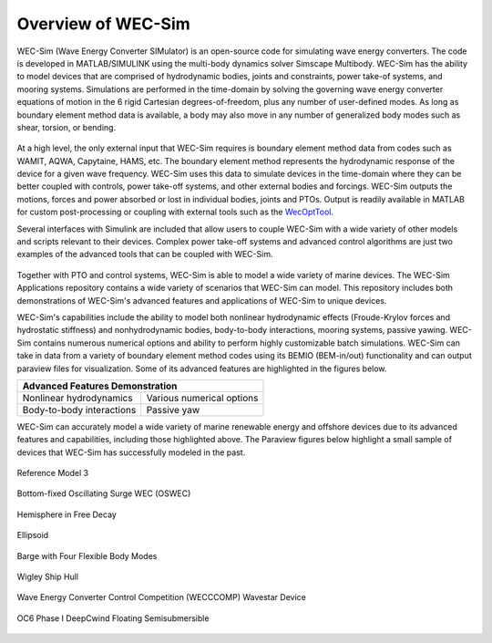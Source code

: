 .. _welcome-intro:

Overview of WEC-Sim
=======================

.. TODO:
    content to cover:
    X reiterate home page data
    X WEC-Sim capabilities / core features
    X high level input/output
    - compare to other codes?
        advantages over other options
        speed / accuracy comparison
        Could reference OC6P1 paper and how well WEC-Sim performs?
    - highlight variety of applications that have been successfully modeled with WEC-Sim
    - paraview figures /gifs of Application cases
    - break up paragraphs with figures
    - Is all the above just condensing the following sections into too much information?


WEC-Sim (Wave Energy Converter SIMulator) is an open-source code for simulating 
wave energy converters. The code is developed in MATLAB/SIMULINK using the 
multi-body dynamics solver Simscape Multibody. WEC-Sim has the ability to model 
devices that are comprised of hydrodynamic bodies, joints and constraints, 
power take-of systems, and mooring systems. Simulations are performed in the 
time-domain by solving the governing wave energy converter equations of motion 
in the 6 rigid Cartesian degrees-of-freedom, plus any number of user-defined 
modes. As long as boundary element method data is available, a body may also 
move in any number of generalized body modes such as shear, torsion, or 
bending. 

.. figure:: /_static/images/new_figs/overview_diagram.JPG
   :width: 750pt

At a high level, the only external input that WEC-Sim requires is boundary 
element method data from codes such as WAMIT, AQWA, Capytaine, HAMS, etc. The 
boundary element method represents the hydrodynamic response of the device for 
a given wave frequency. WEC-Sim uses this data to simulate devices in the 
time-domain where they can be better coupled with controls, power take-off 
systems, and other external bodies and forcings. WEC-Sim outputs the motions, 
forces and power absorbed or lost in individual bodies, joints and PTOs. Output 
is readily available in MATLAB for custom post-processing or coupling with 
external tools such as the `WecOptTool <https://snl-waterpower.github.io/WecOptTool/>`_. 

.. TODO:
    If reference / comparing to other codes, I propose doing so here

Several interfaces with Simulink are included that allow users to couple 
WEC-Sim with a wide variety of other models and scripts relevant to their 
devices. Complex power take-off systems and advanced control algorithms are 
just two examples of the advanced tools that can be coupled with WEC-Sim. 

.. figure:: /_static/images/new_figs/OSWEC_with_ptosim.JPG
   :width: 750pt

.. TODO:
    insert simulink diagram of WEC with advanced controls model

Together with PTO and control systems, WEC-Sim is able to model a wide variety 
of marine devices. The WEC-Sim Applications repository contains a wide variety 
of scenarios that WEC-Sim can model. This repository includes both 
demonstrations of WEC-Sim's advanced features and applications of WEC-Sim to 
unique devices. 

WEC-Sim's capabilities include the ability to model both nonlinear hydrodynamic 
effects (Froude-Krylov forces and hydrostatic stiffness) and nonhydrodynamic 
bodies, body-to-body interactions, mooring systems, passive yawing. WEC-Sim 
contains numerous numerical options and ability to perform highly customizable 
batch simulations. WEC-Sim can take in data from a variety of boundary element 
method codes using its BEMIO (BEM-in/out) functionality and can output paraview 
files for visualization. Some of its advanced features are highlighted in the 
figures below. 

.. TODO:
    insert plots showing WEC-Sim adv. features
    use table instead of figures to list WEC-Sim's key capabilities?
    .
    X b2b
    X NLhydro
    nonhydro?
    X numerical options
    X passive yaw
    MCR/PCT with large power matrix


.. |b2b| image:: /_static/images/new_figs/b2b_comparison2.png
   :width: 400pt
   :height: 175pt
   :align: middle
   
.. |nlh| image:: /_static/images/new_figs/nlhydro_comparison4.png
   :width: 400pt
   :height: 175pt
   :align: middle
   
.. |num| image:: /_static/images/new_figs/numOpt_comparison.png
   :width: 400pt
   :height: 175pt
   :align: middle
   
.. |yaw| image:: /_static/images/new_figs/passiveYaw_comparison.png
   :width: 400pt
   :height: 175pt
   :align: middle

+-------------------------------------------------------------+
|               Advanced Features Demonstration               |
+==============================+==============================+
| |           |nlh|            | |           |num|            |
| |  Nonlinear hydrodynamics   | | Various numerical options  |
+------------------------------+------------------------------+
| |           |b2b|            | |           |yaw|            |
| | Body-to-body interactions  | |        Passive yaw         |
+------------------------------+------------------------------+


WEC-Sim can accurately model a wide variety of marine renewable energy and offshore devices
due to its advanced features and capabilities, including those highlighted above.
The Paraview figures below highlight a small sample of devices that WEC-Sim has successfully modeled in the past.
 
.. TODO:
    insert figures of special geometries that WEC-sim has modeled
    Add url to each case in the caption or image? 
    
    FOSWEC
    Paraview:
    X RM3 w/ mooring
    RM5
    X OSWEC
    BEMIO examples (cubes, cylinder, X ellipsoid, X sphere)
    X GBM -> more flexible design that can show off bending modes in a gif?
    X wigley hull
    COER COMP
    X WECCCOMP
    X OC6 Phase I
    OC6 Phase II (maybe)
    FOSWEC?
    
    Other industry/academic designs?
    On PAMEC presentation: Triton, WaveSub, Alletone, ISWEC
    Others from PAMEC lit review?
    Any teamer designs?
    
    Simulink + simscape explorer/Paraview:
    desal
    ptosim variations:
    	RM3 + hydraulic drive
    	RM3 + direct drive
    	OSWEC + crank
    	OSWEC + 


.. figure:: /_static/images/new_figs/rm3_iso_side.png
   :align: center
   :width: 500pt
   
   Reference Model 3


.. figure:: /_static/images/new_figs/oswec_iso_side.png
   :align: center
   :width: 500pt
   
   Bottom-fixed Oscillating Surge WEC (OSWEC)


.. figure:: /_static/images/new_figs/sphere_freedecay_iso_side.png
   :align: center
   :width: 500pt
   
   Hemisphere in Free Decay


.. figure:: /_static/images/new_figs/ellipsoid_iso_side.png
   :align: center
   :width: 500pt
   
   Ellipsoid


.. figure:: /_static/images/new_figs/gbm_iso_side.png
   :align: center
   :width: 500pt
   
   Barge with Four Flexible Body Modes


.. figure:: /_static/images/new_figs/wigley_iso_side.png
   :align: center
   :width: 500pt
   
   Wigley Ship Hull
   

.. figure:: /_static/images/new_figs/wecccomp_iso_side.png
   :align: center
   :width: 500pt
   
   Wave Energy Converter Control Competition (WECCCOMP) Wavestar Device


.. figure:: /_static/images/new_figs/oc6_iso_side.png
   :align: center
   :width: 500pt
   
   OC6 Phase I DeepCwind Floating Semisubmersible
   

